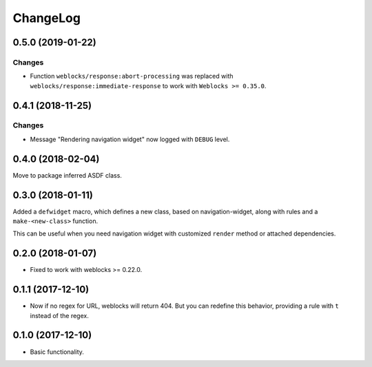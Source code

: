 ===========
 ChangeLog
===========

0.5.0 (2019-01-22)
==================

Changes
-------

* Function ``weblocks/response:abort-processing`` was replaced with
  ``weblocks/response:immediate-response`` to work with ``Weblocks >= 0.35.0``.
  

0.4.1 (2018-11-25)
==================

Changes
-------

* Message "Rendering navigation widget" now logged with ``DEBUG`` level.

0.4.0 (2018-02-04)
==================

Move to package inferred ASDF class.

0.3.0 (2018-01-11)
==================

Added a ``defwidget`` macro, which defines a new class,
based on navigation-widget, along with rules and a
``make-<new-class>`` function.

This can be useful when you need navigation widget with
customized ``render`` method or attached dependencies.

0.2.0 (2018-01-07)
==================

* Fixed to work with weblocks >= 0.22.0.

0.1.1 (2017-12-10)
==================

* Now if no regex for URL, weblocks will return 404.
  But you can redefine this behavior, providing a rule with ``t``
  instead of the regex.


0.1.0 (2017-12-10)
==================

* Basic functionality.
